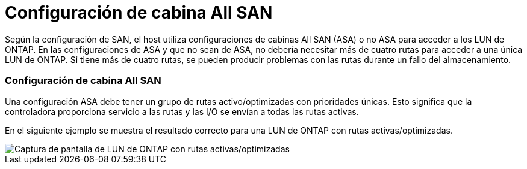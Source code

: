 = Configuración de cabina All SAN
:allow-uri-read: 


Según la configuración de SAN, el host utiliza configuraciones de cabinas All SAN (ASA) o no ASA para acceder a los LUN de ONTAP. En las configuraciones de ASA y que no sean de ASA, no debería necesitar más de cuatro rutas para acceder a una única LUN de ONTAP. Si tiene más de cuatro rutas, se pueden producir problemas con las rutas durante un fallo del almacenamiento.



=== Configuración de cabina All SAN

Una configuración ASA debe tener un grupo de rutas activo/optimizadas con prioridades únicas. Esto significa que la controladora proporciona servicio a las rutas y las I/O se envían a todas las rutas activas.

En el siguiente ejemplo se muestra el resultado correcto para una LUN de ONTAP con rutas activas/optimizadas.

image::asa.png[Captura de pantalla de LUN de ONTAP con rutas activas/optimizadas]
